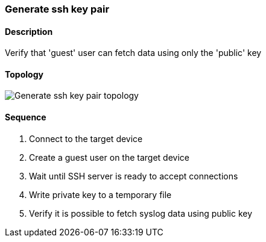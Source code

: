 ifdef::topdoc[:imagesdir: {topdoc}../../test/case/infix_services/ssh/ssh_key_authentication]

=== Generate ssh key pair
==== Description
Verify that 'guest' user can fetch data using only the 'public' key

==== Topology
image::topology.svg[Generate ssh key pair topology, align=center, scaledwidth=75%]

==== Sequence
. Connect to the target device
. Create a guest user on the target device
. Wait until SSH server is ready to accept connections
. Write private key to a temporary file
. Verify it is possible to fetch syslog data using public key



